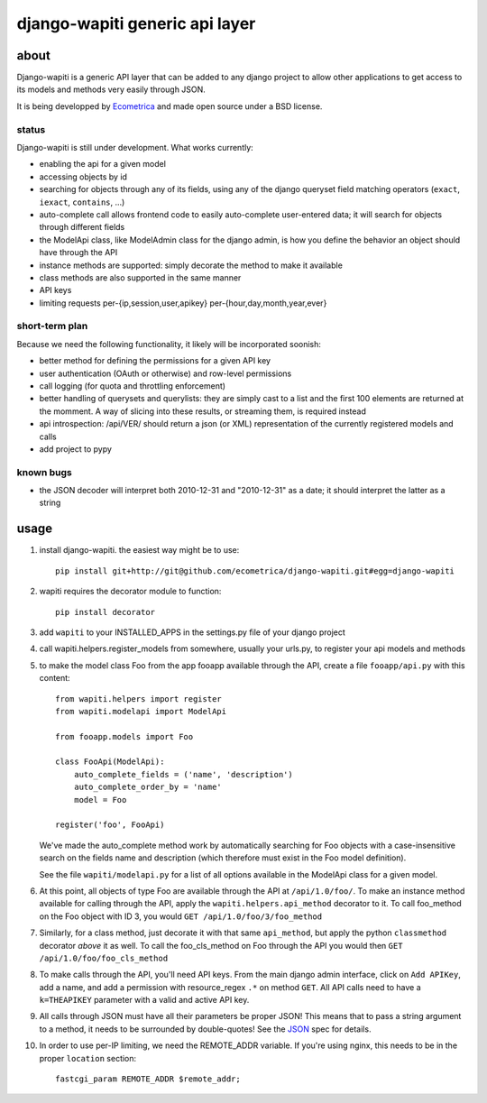 ===============================
django-wapiti generic api layer
===============================

about
=====

Django-wapiti is a generic API layer that can be added to any django project
to allow other applications to get access to its models and methods very easily
through JSON.

It is being developped by Ecometrica_ and made open source under a BSD license.

status
~~~~~~

Django-wapiti is still under development. What works currently:

* enabling the api for a given model
* accessing objects by id
* searching for objects through any of its fields, using any of the django
  queryset field matching operators (``exact``, ``iexact``, ``contains``, ...)
* auto-complete call allows frontend code to easily auto-complete user-entered
  data; it will search for objects through different fields
* the ModelApi class, like ModelAdmin class for the django admin, is how you 
  define the behavior an object should have through the API
* instance methods are supported: simply decorate the method to make it available
* class methods are also supported in the same manner
* API keys
* limiting requests per-{ip,session,user,apikey} per-{hour,day,month,year,ever}

short-term plan
~~~~~~~~~~~~~~~

Because we need the following functionality, it likely will be incorporated 
soonish:

* better method for defining the permissions for a given API key
* user authentication (OAuth or otherwise) and row-level permissions
* call logging (for quota and throttling enforcement)
* better handling of querysets and querylists: they are simply cast to a list
  and the first 100 elements are returned at the momment. A way of slicing into
  these results, or streaming them, is required instead
* api introspection: /api/VER/ should return a json (or XML) representation of 
  the currently registered models and calls
* add project to pypy

known bugs
~~~~~~~~~~

* the JSON decoder will interpret both 2010-12-31 and "2010-12-31" as a date; it
  should interpret the latter as a string

usage
=====

#. install django-wapiti. the easiest way might be to use::
   
    pip install git+http://git@github.com/ecometrica/django-wapiti.git#egg=django-wapiti

#. wapiti requires the decorator module to function::
   
    pip install decorator

#. add ``wapiti`` to your INSTALLED_APPS in the settings.py file of your django
   project

#. call wapiti.helpers.register_models from somewhere, usually your urls.py, to
   register your api models and methods

#. to make the model class Foo from the app fooapp available through the API, 
   create a file ``fooapp/api.py`` with this content::

    from wapiti.helpers import register
    from wapiti.modelapi import ModelApi

    from fooapp.models import Foo

    class FooApi(ModelApi):
        auto_complete_fields = ('name', 'description')
        auto_complete_order_by = 'name'
        model = Foo

    register('foo', FooApi)
  
   We've made the auto_complete method work by automatically searching for Foo
   objects with a case-insensitive search on the fields name and description
   (which therefore must exist in the Foo model definition).
   
   See the file ``wapiti/modelapi.py`` for a list of all options available in 
   the ModelApi class for a given model.

#. At this point, all objects of type Foo are available through the API at 
   ``/api/1.0/foo/``. To make an instance method available for calling through 
   the API, apply the ``wapiti.helpers.api_method`` decorator to it. To call
   foo_method on the Foo object with ID 3, you would 
   ``GET /api/1.0/foo/3/foo_method``

#. Similarly, for a class method, just decorate it with that same ``api_method``, 
   but apply the python ``classmethod`` decorator *above* it as well. To call
   the foo_cls_method on Foo through the API you would then
   ``GET /api/1.0/foo/foo_cls_method``

#. To make calls through the API, you'll need API keys. From the main django
   admin interface, click on ``Add APIKey``, add a name, and add a permission 
   with resource_regex ``.*`` on method ``GET``. All API calls need to have a 
   ``k=THEAPIKEY`` parameter with a valid and active API key.

#. All calls through JSON must have all their parameters be proper JSON! This 
   means that to pass a string argument to a method, it needs to be surrounded
   by double-quotes! See the JSON_ spec for details.

#. In order to use per-IP limiting, we need the REMOTE_ADDR variable. If you're
   using nginx, this needs to be in the proper ``location`` section: ::

    fastcgi_param REMOTE_ADDR $remote_addr;
    

.. _Ecometrica: http://ecometrica.co.uk
.. _JSON: http://json.org

